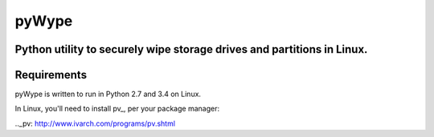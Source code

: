 ======
pyWype
======

Python utility to securely wipe storage drives and partitions in Linux. 
-----------------------------------------------------------------------

Requirements
------------
pyWype is written to run in Python 2.7 and 3.4 on Linux. 

In Linux, you'll need to install pv_, per your package 
manager: 

.._pv: http://www.ivarch.com/programs/pv.shtml 

+------------------+--------------+
|apt               |yum           |
+==================+==============+
|apt-get install -y|dnf install -y|
|pv 	           |pv            |
+------------------+--------------+ .  



